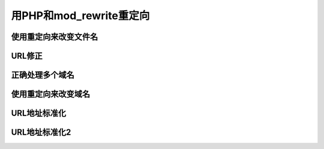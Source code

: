 用PHP和mod_rewrite重定向
==============================

使用重定向来改变文件名
-----------------------

URL修正
-------------

正确处理多个域名
-------------------

使用重定向来改变域名
--------------------

URL地址标准化
-------------------

URL地址标准化2
---------------
